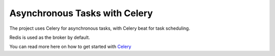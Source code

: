 Asynchronous Tasks with Celery
==============================

The project uses Celery for asynchronous tasks, with Celery beat for task scheduling.

Redis is used as the broker by default.

You can read more here on how to get started with `Celery <https://docs.celeryq.dev/en/stable/getting-started/first-steps-with-celery.html>`_
